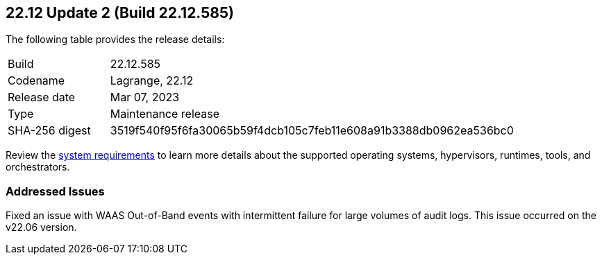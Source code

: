 :toc: macro
== 22.12 Update 2 (Build 22.12.585)

The following table provides the release details:

[cols="1,4"]
|===
|Build
|22.12.585

|Codename
|Lagrange, 22.12
|Release date
|Mar 07, 2023

|Type
|Maintenance release

|SHA-256 digest
|3519f540f95f6fa30065b59f4dcb105c7feb11e608a91b3388db0962ea536bc0
|===

//Besides hosting the download on the Palo Alto Networks Customer Support Portal, we also support programmatic  download (e.g., curl, wget) of the release directly from our CDN: `placeholder`

// LINK

Review the https://docs.paloaltonetworks.com/prisma/prisma-cloud/22-12/prisma-cloud-compute-edition-admin/install/system_requirements[system requirements] to learn more details about the supported operating systems, hypervisors, runtimes, tools, and orchestrators.

=== Addressed Issues
//CWP-45510
Fixed an issue with WAAS Out-of-Band events with intermittent failure for large volumes of audit logs. This issue occurred on the v22.06 version.